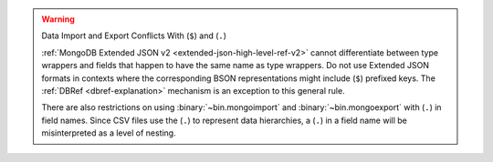 .. warning:: Data Import and Export Conflicts With (``$``) and (``.``)

   .. include:: /includes/warning-tools-dot-dollar-import-export-restriction-intro.rst

   :ref:`MongoDB Extended JSON v2 <extended-json-high-level-ref-v2>`
   cannot differentiate between type wrappers and fields that happen to
   have the same name as type wrappers. Do not use Extended JSON
   formats in contexts where the corresponding BSON representations
   might include (``$``) prefixed keys. The
   :ref:`DBRef <dbref-explanation>` mechanism is an exception to this
   general rule. 

   There are also restrictions on using :binary:`~bin.mongoimport` and
   :binary:`~bin.mongoexport` with (``.``) in field names. Since CSV
   files use the (``.``) to represent data hierarchies, a (``.``) in a
   field name will be misinterpreted as a level of nesting.

